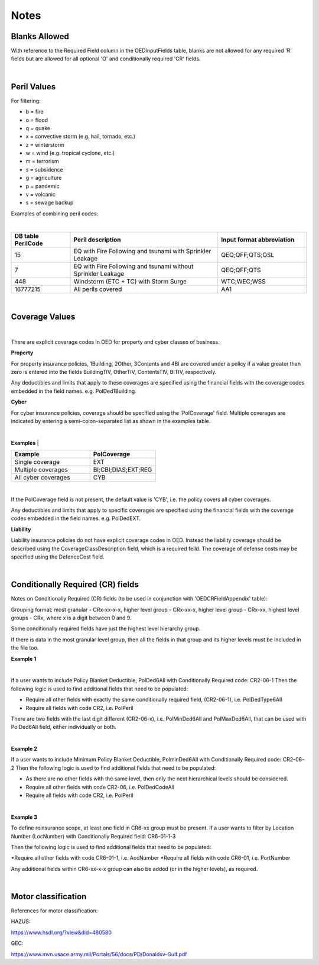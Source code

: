 Notes
=====

Blanks Allowed
##############

With reference to the Required Field column in the OEDInputFields table, blanks are not allowed for any required 'R' fields but are allowed for all optional 'O' and conditionally required 'CR' fields.

|

Peril Values
############

For filtering:

* b = fire
* o = flood
* q = quake
* x = convective storm (e.g. hail, tornado, etc.)
* z = winterstorm
* w = wind (e.g. tropical cyclone, etc.)
* m = terrorism
* s = subsidence
* g = agriculture
* p = pandemic
* v = volcanic
* s = sewage backup

Examples of combining peril codes:

|

.. csv-table::
    :widths: 20,50,30
    :header: "DB table PerilCode", "Peril description", "Input format abbreviation"

    "15", "EQ with Fire Following and tsunami with Sprinkler Leakage", "QEQ;QFF;QTS;QSL"
    "7", "EQ with Fire Following and tsunami without Sprinkler Leakage", "QEQ;QFF;QTS"
    "448", "Windstorm (ETC + TC) with Storm Surge", "WTC;WEC;WSS"
    "16777215","All perils covered","AA1"

|

Coverage Values
###############

|

There are explicit coverage codes in OED for property and cyber classes of business.

**Property**

For property insurance policies, 1Building, 2Other, 3Contents and 4BI are covered under a policy if a value greater than zero is entered into the fields BuildingTIV, OtherTIV, ContentsTIV, BITIV, respectively.  

Any deductibles and limits that apply to these coverages are specified using the financial fields with the coverage codes embedded in the field names. e.g. PolDed1Building.

**Cyber**

For cyber insurance policies, coverage should be specified using the 'PolCoverage' field. Multiple coverages are indicated by entering a semi-colon-separated list as shown in the examples table.

|

**Examples** 
|

.. csv-table::
    :widths: 30,25
    :header: "Example", "PolCoverage"

    "Single coverage","EXT"
    "Multiple coverages", "BI;CBI;DIAS;EXT;REG"
    "All cyber coverages", "CYB"
    

|

If the PolCoverage field is not present, the default value is 'CYB', i.e. the policy covers all cyber coverages.

Any deductibles and limits that apply to specific coverages are specified using the financial fields with the coverage codes embedded in the field names. e.g. PolDedEXT.

**Liability**

Liability insurance policies do not have explicit coverage codes in OED. Instead the liability coverage should be described using the CoverageClassDescription field, which is a required feild. The coverage of defense costs may be specified using the DefenceCost field.

|

Conditionally Required (CR) fields
##################################

Notes on Conditionally Required (CR) fields (to be used in conjunction with 'OEDCRFieldAppendix' table):

Grouping format: most granular - CRx-xx-x-x, higher level group - CRx-xx-x, higher level group - CRx-xx, highest level groups - CRx, where x is a digit between 0 and 9.

Some conditionally required fields have just the highest level hierarchy group.

If there is data in the most granular level group, then all the fields in that group and its higher levels must be included in the file too.

**Example 1** 

|

if a user wants to include Policy Blanket Deductible, PolDed6All with Conditionally Required code: CR2-06-1
Then the following logic is used to find additional fields that need to be populated:

* Require all other fields with exactly the same conditionally required field, (CR2-06-1), i.e. PolDedType6All
* Require all fields with code CR2, i.e. PolPeril

There are two fields with the last digit different (CR2-06-x), i.e. PolMinDed6All and PolMaxDed6All, that can be used with PolDed6All field, either individually or both.

|

**Example 2** 

If a user wants to include Minimum Policy Blanket Deductible, PolminDed6All with Conditionally Required code: CR2-06-2
Then the following logic is used to find additional fields that need to be populated:

* As there are no other fields with the same level, then only the next hierarchical levels should be considered.
* Require all other fields with code CR2-06, i.e. PolDedCodeAll
* Require all fields with code CR2, i.e. PolPeril

|

**Example 3** 

To define reinsurance scope, at least one field in CR6-xx group must be present. If a user wants to filter by Location Number (LocNumber) with Conditionally Required field: CR6-01-1-3

Then the following logic is used to find additional fields that need to be populated:

*Require all other fields with code CR6-01-1, i.e. AccNumber
*Require all fields with code CR6-01, i.e. PortNumber

Any additional fields within CR6-xx-x-x group can also be added (or in the higher levels), as required.

|

Motor classification
####################

References for motor classification:

HAZUS: 

https://www.hsdl.org/?view&did=480580

GEC: 

https://www.mvn.usace.army.mil/Portals/56/docs/PD/Donaldsv-Gulf.pdf

